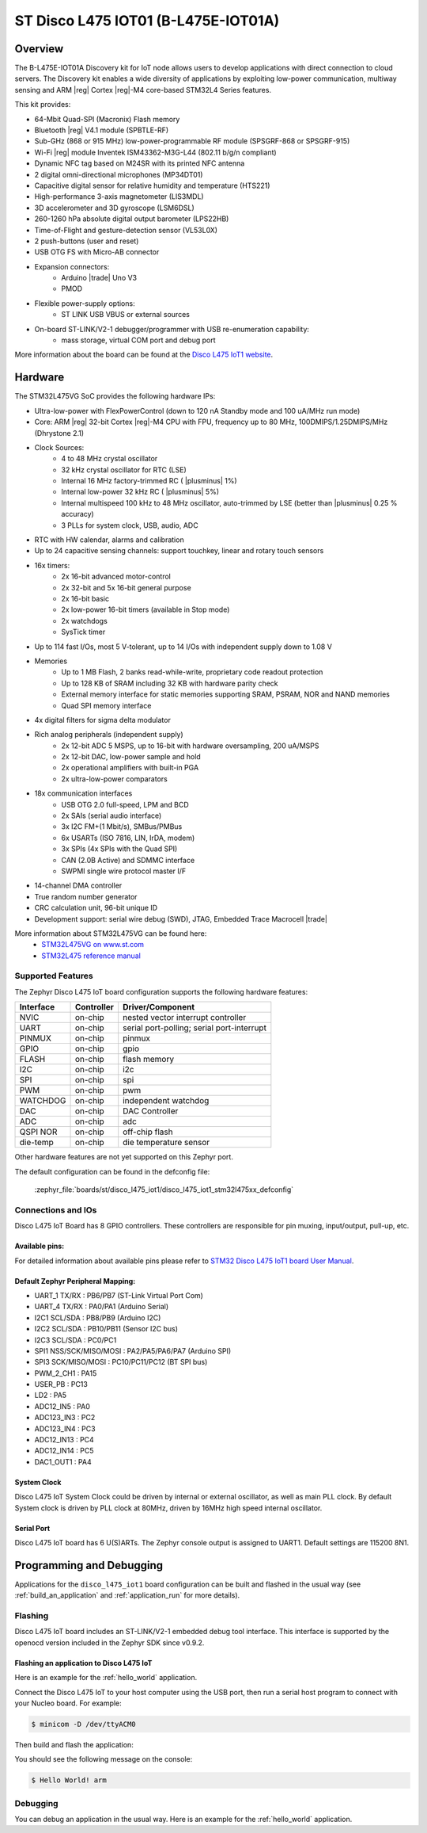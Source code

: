 .. _disco_l475_iot1_board:

ST Disco L475 IOT01 (B-L475E-IOT01A)
####################################

Overview
********

The B-L475E-IOT01A Discovery kit for IoT node allows users to develop
applications with direct connection to cloud servers.
The Discovery kit enables a wide diversity of applications by exploiting
low-power communication, multiway sensing and ARM |reg| Cortex |reg|-M4 core-based
STM32L4 Series features.

This kit provides:

- 64-Mbit Quad-SPI (Macronix) Flash memory
- Bluetooth |reg| V4.1 module (SPBTLE-RF)
- Sub-GHz (868 or 915 MHz) low-power-programmable RF module (SPSGRF-868 or SPSGRF-915)
- Wi-Fi |reg| module Inventek ISM43362-M3G-L44 (802.11 b/g/n compliant)
- Dynamic NFC tag based on M24SR with its printed NFC antenna
- 2 digital omni-directional microphones (MP34DT01)
- Capacitive digital sensor for relative humidity and temperature (HTS221)
- High-performance 3-axis magnetometer (LIS3MDL)
- 3D accelerometer and 3D gyroscope (LSM6DSL)
- 260-1260 hPa absolute digital output barometer (LPS22HB)
- Time-of-Flight and gesture-detection sensor (VL53L0X)
- 2 push-buttons (user and reset)
- USB OTG FS with Micro-AB connector
- Expansion connectors:
        - Arduino |trade| Uno V3
        - PMOD
- Flexible power-supply options:
        - ST LINK USB VBUS or external sources
- On-board ST-LINK/V2-1 debugger/programmer with USB re-enumeration capability:
        - mass storage, virtual COM port and debug port


.. image:: img/disco_l475_iot1.jpg
     :align: center
     :alt: Disco L475 IoT1

More information about the board can be found at the `Disco L475 IoT1 website`_.

Hardware
********

The STM32L475VG SoC provides the following hardware IPs:

- Ultra-low-power with FlexPowerControl (down to 120 nA Standby mode and 100 uA/MHz run mode)
- Core: ARM |reg| 32-bit Cortex |reg|-M4 CPU with FPU, frequency up to 80 MHz, 100DMIPS/1.25DMIPS/MHz (Dhrystone 2.1)
- Clock Sources:
        - 4 to 48 MHz crystal oscillator
        - 32 kHz crystal oscillator for RTC (LSE)
        - Internal 16 MHz factory-trimmed RC ( |plusminus| 1%)
        - Internal low-power 32 kHz RC ( |plusminus| 5%)
        - Internal multispeed 100 kHz to 48 MHz oscillator, auto-trimmed by
          LSE (better than |plusminus| 0.25 % accuracy)
        - 3 PLLs for system clock, USB, audio, ADC
- RTC with HW calendar, alarms and calibration
- Up to 24 capacitive sensing channels: support touchkey, linear and rotary touch sensors
- 16x timers:
        - 2x 16-bit advanced motor-control
        - 2x 32-bit and 5x 16-bit general purpose
        - 2x 16-bit basic
        - 2x low-power 16-bit timers (available in Stop mode)
        - 2x watchdogs
        - SysTick timer
- Up to 114 fast I/Os, most 5 V-tolerant, up to 14 I/Os with independent supply down to 1.08 V
- Memories
        - Up to 1 MB Flash, 2 banks read-while-write, proprietary code readout protection
        - Up to 128 KB of SRAM including 32 KB with hardware parity check
        - External memory interface for static memories supporting SRAM, PSRAM, NOR and NAND memories
        - Quad SPI memory interface
- 4x digital filters for sigma delta modulator
- Rich analog peripherals (independent supply)
        - 2x 12-bit ADC 5 MSPS, up to 16-bit with hardware oversampling, 200 uA/MSPS
        - 2x 12-bit DAC, low-power sample and hold
        - 2x operational amplifiers with built-in PGA
        - 2x ultra-low-power comparators
- 18x communication interfaces
        - USB OTG 2.0 full-speed, LPM and BCD
        - 2x SAIs (serial audio interface)
        - 3x I2C FM+(1 Mbit/s), SMBus/PMBus
        - 6x USARTs (ISO 7816, LIN, IrDA, modem)
        - 3x SPIs (4x SPIs with the Quad SPI)
        - CAN (2.0B Active) and SDMMC interface
        - SWPMI single wire protocol master I/F
- 14-channel DMA controller
- True random number generator
- CRC calculation unit, 96-bit unique ID
- Development support: serial wire debug (SWD), JTAG, Embedded Trace Macrocell |trade|


More information about STM32L475VG can be found here:
       - `STM32L475VG on www.st.com`_
       - `STM32L475 reference manual`_

Supported Features
==================

The Zephyr Disco L475 IoT board configuration supports the following hardware features:

+-----------+------------+-------------------------------------+
| Interface | Controller | Driver/Component                    |
+===========+============+=====================================+
| NVIC      | on-chip    | nested vector interrupt controller  |
+-----------+------------+-------------------------------------+
| UART      | on-chip    | serial port-polling;                |
|           |            | serial port-interrupt               |
+-----------+------------+-------------------------------------+
| PINMUX    | on-chip    | pinmux                              |
+-----------+------------+-------------------------------------+
| GPIO      | on-chip    | gpio                                |
+-----------+------------+-------------------------------------+
| FLASH     | on-chip    | flash memory                        |
+-----------+------------+-------------------------------------+
| I2C       | on-chip    | i2c                                 |
+-----------+------------+-------------------------------------+
| SPI       | on-chip    | spi                                 |
+-----------+------------+-------------------------------------+
| PWM       | on-chip    | pwm                                 |
+-----------+------------+-------------------------------------+
| WATCHDOG  | on-chip    | independent watchdog                |
+-----------+------------+-------------------------------------+
| DAC       | on-chip    | DAC Controller                      |
+-----------+------------+-------------------------------------+
| ADC       | on-chip    | adc                                 |
+-----------+------------+-------------------------------------+
| QSPI NOR  | on-chip    | off-chip flash                      |
+-----------+------------+-------------------------------------+
| die-temp  | on-chip    | die temperature sensor              |
+-----------+------------+-------------------------------------+

Other hardware features are not yet supported on this Zephyr port.

The default configuration can be found in the defconfig file:

	:zephyr_file:`boards/st/disco_l475_iot1/disco_l475_iot1_stm32l475xx_defconfig`


Connections and IOs
===================

Disco L475 IoT Board has 8 GPIO controllers. These controllers are responsible for pin muxing,
input/output, pull-up, etc.

Available pins:
---------------

For detailed information about available pins please refer to `STM32 Disco L475 IoT1 board User Manual`_.

Default Zephyr Peripheral Mapping:
----------------------------------

- UART_1 TX/RX : PB6/PB7 (ST-Link Virtual Port Com)
- UART_4 TX/RX : PA0/PA1 (Arduino Serial)
- I2C1 SCL/SDA : PB8/PB9 (Arduino I2C)
- I2C2 SCL/SDA : PB10/PB11 (Sensor I2C bus)
- I2C3 SCL/SDA : PC0/PC1
- SPI1 NSS/SCK/MISO/MOSI : PA2/PA5/PA6/PA7 (Arduino SPI)
- SPI3 SCK/MISO/MOSI : PC10/PC11/PC12 (BT SPI bus)
- PWM_2_CH1 : PA15
- USER_PB : PC13
- LD2 : PA5
- ADC12_IN5 : PA0
- ADC123_IN3 : PC2
- ADC123_IN4 : PC3
- ADC12_IN13 : PC4
- ADC12_IN14 : PC5
- DAC1_OUT1 : PA4

System Clock
------------

Disco L475 IoT System Clock could be driven by internal or external oscillator,
as well as main PLL clock. By default System clock is driven by PLL clock at 80MHz,
driven by 16MHz high speed internal oscillator.

Serial Port
-----------

Disco L475 IoT board has 6 U(S)ARTs. The Zephyr console output is assigned to UART1.
Default settings are 115200 8N1.


Programming and Debugging
*************************

Applications for the ``disco_l475_iot1`` board configuration can be built and
flashed in the usual way (see :ref:`build_an_application` and
:ref:`application_run` for more details).

Flashing
========

Disco L475 IoT board includes an ST-LINK/V2-1 embedded debug tool
interface.  This interface is supported by the openocd version
included in the Zephyr SDK since v0.9.2.

Flashing an application to Disco L475 IoT
-----------------------------------------

Here is an example for the :ref:`hello_world` application.

Connect the Disco L475 IoT to your host computer using the USB port, then
run a serial host program to connect with your Nucleo board. For example:

.. code-block:: console

   $ minicom -D /dev/ttyACM0

Then build and flash the application:

.. zephyr-app-commands::
   :zephyr-app: samples/hello_world
   :board: disco_l475_iot1
   :goals: build flash

You should see the following message on the console:

.. code-block:: console

   $ Hello World! arm

Debugging
=========

You can debug an application in the usual way.  Here is an example for the
:ref:`hello_world` application.

.. zephyr-app-commands::
   :zephyr-app: samples/hello_world
   :board: disco_l475_iot1
   :maybe-skip-config:
   :goals: debug

.. _Disco L475 IoT1 website:
   https://www.st.com/content/st_com/en/products/evaluation-tools/product-evaluation-tools/mcu-eval-tools/stm32-mcu-eval-tools/stm32-mcu-discovery-kits/b-l475e-iot01a.html

.. _STM32 Disco L475 IoT1 board User Manual:
   https://www.st.com/resource/en/user_manual/dm00347848.pdf

.. _STM32L475VG on www.st.com:
   https://www.st.com/en/microcontrollers-microprocessors/stm32l475vg.html

.. _STM32L475 reference manual:
   https://www.st.com/resource/en/reference_manual/dm00083560.pdf
